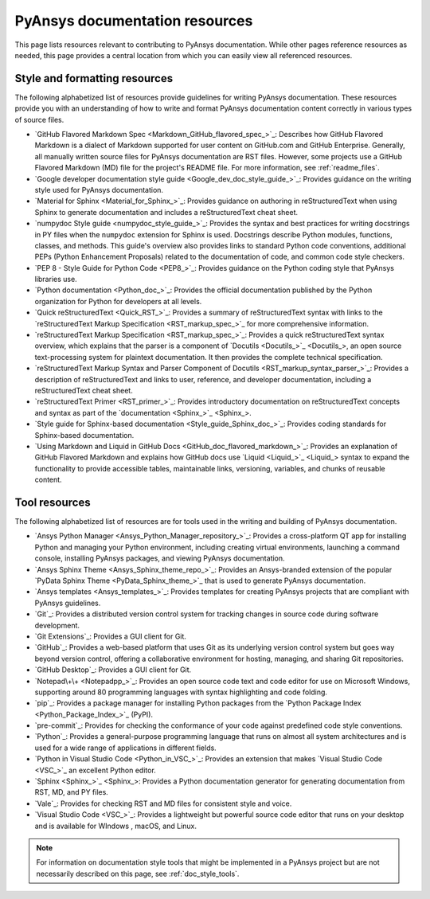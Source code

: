.. _resources_writers:

PyAnsys documentation resources
===============================

This page lists resources relevant to contributing to PyAnsys documentation.
While other pages reference resources as needed, this page provides a central
location from which you can easily view all referenced resources.

.. _style_format_resources:

Style and formatting resources
------------------------------
The following alphabetized list of resources provide guidelines for writing PyAnsys
documentation. These resources provide you with an understanding of how to write
and format PyAnsys documentation content correctly in various types of source files.

- `GitHub Flavored Markdown Spec <Markdown_GitHub_flavored_spec_>`_: Describes how GitHub
  Flavored Markdown is a dialect of Markdown supported for user content on GitHub.com and
  GitHub Enterprise. Generally, all manually written source files for PyAnsys documentation
  are RST files. However, some projects use a GitHub Flavored Markdown (MD) file for the
  project's README file. For more information, see :ref:`readme_files`.
- `Google developer documentation style guide <Google_dev_doc_style_guide_>`_: Provides
  guidance on the writing style used for PyAnsys documentation.
- `Material for Sphinx <Material_for_Sphinx_>`_: Provides guidance on authoring in
  reStructuredText when using Sphinx to generate documentation and includes a
  reStructuredText cheat sheet.
- `numpydoc Style guide <numpydoc_style_guide_>`_: Provides the syntax and best practices for
  writing docstrings in PY files when the ``numpydoc`` extension for Sphinx is used. Docstrings
  describe Python modules, functions, classes, and methods. This guide's overview also provides
  links to standard Python code conventions, additional PEPs (Python Enhancement Proposals) related
  to the documentation of code, and common code style checkers.
- `PEP 8 - Style Guide for Python Code <PEP8_>`_: Provides guidance on the Python coding
  style that PyAnsys libraries use.
- `Python documentation <Python_doc_>`_: Provides the official documentation published by the
  Python organization for Python for developers at all levels.
- `Quick reStructuredText <Quick_RST_>`_: Provides a summary of reStructuredText
  syntax with links to the `reStructuredText Markup Specification <RST_markup_spec_>`_
  for more comprehensive information.
- `reStructuredText Markup Specification <RST_markup_spec_>`_: Provides a quick reStructuredText
  syntax overview, which explains that the parser is a component of `Docutils <Docutils_>`_,
  an open source text-processing system for plaintext documentation. It then provides the complete
  technical specification.
- `reStructuredText Markup Syntax and Parser Component of Docutils <RST_markup_syntax_parser_>`_:
  Provides a description of reStructuredText and links to user, reference, and developer
  documentation, including a reStructuredText cheat sheet.
- `reStructuredText Primer <RST_primer_>`_: Provides introductory documentation on reStructuredText
  concepts and syntax as part of the `documentation <Sphinx_>`_.
- `Style guide for Sphinx-based documentation <Style_guide_Sphinx_doc_>`_: Provides coding
  standards for Sphinx-based documentation.
- `Using Markdown and Liquid in GitHub Docs <GitHub_doc_flavored_markdown_>`_: Provides an
  explanation of GitHub Flavored Markdown and explains how GitHub docs use `Liquid <Liquid_>`_
  syntax to expand the functionality to provide accessible tables, maintainable links, versioning,
  variables, and chunks of reusable content.

.. _tool_resources:

Tool resources
--------------
The following alphabetized list of resources are for tools used in the writing and
building of PyAnsys documentation.

- `Ansys Python Manager <Ansys_Python_Manager_repository_>`_: Provides a cross-platform
  QT app for installing Python and managing your Python environment, including creating
  virtual environments, launching a command console, installing PyAnsys packages, and
  viewing PyAnsys documentation.
- `Ansys Sphinx Theme <Ansys_Sphinx_theme_repo_>`_: Provides an Ansys-branded extension
  of the popular `PyData Sphinx Theme <PyData_Sphinx_theme_>`_ that is used to generate
  PyAnsys documentation.
- `Ansys templates <Ansys_templates_>`_: Provides templates for creating PyAnsys projects
  that are compliant with PyAnsys guidelines.
- `Git`_: Provides a distributed version control system for tracking changes
  in source code during software development.
- `Git Extensions`_: Provides a GUI client for Git.
- `GitHub`_:  Provides a web-based platform that uses Git as its underlying
  version control system but goes way beyond version control, offering a
  collaborative environment for hosting, managing, and sharing Git repositories.
- `GitHub Desktop`_: Provides a GUI client for Git.
- `Notepad\+\+ <Notepadpp_>`_: Provides an open source code text and code editor for use
  on Microsoft Windows, supporting around 80 programming languages with syntax
  highlighting and code folding.
- `pip`_: Provides a package manager for installing Python packages from the
  `Python Package Index <Python_Package_Index_>`_ (PyPI).
- `pre-commit`_: Provides for checking the conformance of your code
  against predefined code style conventions.
- `Python`_: Provides a general-purpose programming language that runs on
  almost all system architectures and is used for a wide range of applications
  in different fields.
- `Python in Visual Studio Code <Python_in_VSC_>`_: Provides an extension
  that makes `Visual Studio Code <VSC_>`_ an excellent Python editor.
- `Sphinx <Sphinx_>`_: Provides a Python documentation generator for generating documentation
  from RST, MD, and PY files.
- `Vale`_: Provides for checking RST and MD files for consistent
  style and voice.
- `Visual Studio Code <VSC_>`_: Provides a lightweight but powerful source
  code editor that runs on your desktop and is available for WIndows , macOS, and Linux.

.. note::

  For information on documentation style tools that might be implemented in
  a PyAnsys project but are not necessarily described on this page, see
  :ref:`doc_style_tools`.
